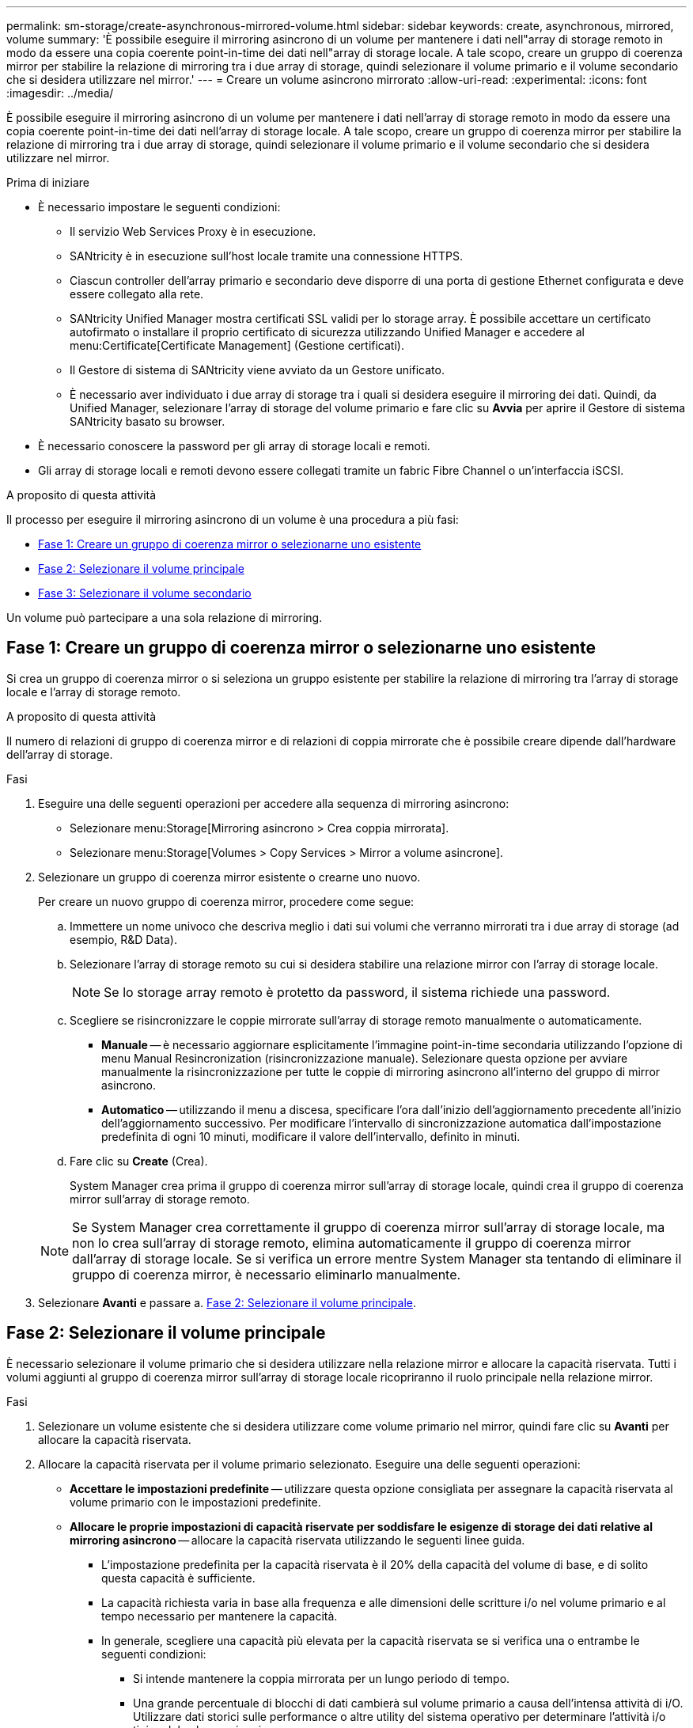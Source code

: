 ---
permalink: sm-storage/create-asynchronous-mirrored-volume.html 
sidebar: sidebar 
keywords: create, asynchronous, mirrored, volume 
summary: 'È possibile eseguire il mirroring asincrono di un volume per mantenere i dati nell"array di storage remoto in modo da essere una copia coerente point-in-time dei dati nell"array di storage locale. A tale scopo, creare un gruppo di coerenza mirror per stabilire la relazione di mirroring tra i due array di storage, quindi selezionare il volume primario e il volume secondario che si desidera utilizzare nel mirror.' 
---
= Creare un volume asincrono mirrorato
:allow-uri-read: 
:experimental: 
:icons: font
:imagesdir: ../media/


[role="lead"]
È possibile eseguire il mirroring asincrono di un volume per mantenere i dati nell'array di storage remoto in modo da essere una copia coerente point-in-time dei dati nell'array di storage locale. A tale scopo, creare un gruppo di coerenza mirror per stabilire la relazione di mirroring tra i due array di storage, quindi selezionare il volume primario e il volume secondario che si desidera utilizzare nel mirror.

.Prima di iniziare
* È necessario impostare le seguenti condizioni:
+
** Il servizio Web Services Proxy è in esecuzione.
** SANtricity è in esecuzione sull'host locale tramite una connessione HTTPS.
** Ciascun controller dell'array primario e secondario deve disporre di una porta di gestione Ethernet configurata e deve essere collegato alla rete.
** SANtricity Unified Manager mostra certificati SSL validi per lo storage array. È possibile accettare un certificato autofirmato o installare il proprio certificato di sicurezza utilizzando Unified Manager e accedere al menu:Certificate[Certificate Management] (Gestione certificati).
** Il Gestore di sistema di SANtricity viene avviato da un Gestore unificato.
** È necessario aver individuato i due array di storage tra i quali si desidera eseguire il mirroring dei dati. Quindi, da Unified Manager, selezionare l'array di storage del volume primario e fare clic su *Avvia* per aprire il Gestore di sistema SANtricity basato su browser.


* È necessario conoscere la password per gli array di storage locali e remoti.
* Gli array di storage locali e remoti devono essere collegati tramite un fabric Fibre Channel o un'interfaccia iSCSI.


.A proposito di questa attività
Il processo per eseguire il mirroring asincrono di un volume è una procedura a più fasi:

* <<Fase 1: Creare un gruppo di coerenza mirror o selezionarne uno esistente>>
* <<Fase 2: Selezionare il volume principale>>
* <<Fase 3: Selezionare il volume secondario>>


Un volume può partecipare a una sola relazione di mirroring.



== Fase 1: Creare un gruppo di coerenza mirror o selezionarne uno esistente

[role="lead"]
Si crea un gruppo di coerenza mirror o si seleziona un gruppo esistente per stabilire la relazione di mirroring tra l'array di storage locale e l'array di storage remoto.

.A proposito di questa attività
Il numero di relazioni di gruppo di coerenza mirror e di relazioni di coppia mirrorate che è possibile creare dipende dall'hardware dell'array di storage.

.Fasi
. Eseguire una delle seguenti operazioni per accedere alla sequenza di mirroring asincrono:
+
** Selezionare menu:Storage[Mirroring asincrono > Crea coppia mirrorata].
** Selezionare menu:Storage[Volumes > Copy Services > Mirror a volume asincrone].


. Selezionare un gruppo di coerenza mirror esistente o crearne uno nuovo.
+
Per creare un nuovo gruppo di coerenza mirror, procedere come segue:

+
.. Immettere un nome univoco che descriva meglio i dati sui volumi che verranno mirrorati tra i due array di storage (ad esempio, R&D Data).
.. Selezionare l'array di storage remoto su cui si desidera stabilire una relazione mirror con l'array di storage locale.
+
[NOTE]
====
Se lo storage array remoto è protetto da password, il sistema richiede una password.

====
.. Scegliere se risincronizzare le coppie mirrorate sull'array di storage remoto manualmente o automaticamente.
+
*** *Manuale* -- è necessario aggiornare esplicitamente l'immagine point-in-time secondaria utilizzando l'opzione di menu Manual Resincronization (risincronizzazione manuale). Selezionare questa opzione per avviare manualmente la risincronizzazione per tutte le coppie di mirroring asincrono all'interno del gruppo di mirror asincrono.
*** *Automatico* -- utilizzando il menu a discesa, specificare l'ora dall'inizio dell'aggiornamento precedente all'inizio dell'aggiornamento successivo. Per modificare l'intervallo di sincronizzazione automatica dall'impostazione predefinita di ogni 10 minuti, modificare il valore dell'intervallo, definito in minuti.


.. Fare clic su *Create* (Crea).
+
System Manager crea prima il gruppo di coerenza mirror sull'array di storage locale, quindi crea il gruppo di coerenza mirror sull'array di storage remoto.

+
[NOTE]
====
Se System Manager crea correttamente il gruppo di coerenza mirror sull'array di storage locale, ma non lo crea sull'array di storage remoto, elimina automaticamente il gruppo di coerenza mirror dall'array di storage locale. Se si verifica un errore mentre System Manager sta tentando di eliminare il gruppo di coerenza mirror, è necessario eliminarlo manualmente.

====


. Selezionare *Avanti* e passare a. <<Fase 2: Selezionare il volume principale>>.




== Fase 2: Selezionare il volume principale

[role="lead"]
È necessario selezionare il volume primario che si desidera utilizzare nella relazione mirror e allocare la capacità riservata. Tutti i volumi aggiunti al gruppo di coerenza mirror sull'array di storage locale ricopriranno il ruolo principale nella relazione mirror.

.Fasi
. Selezionare un volume esistente che si desidera utilizzare come volume primario nel mirror, quindi fare clic su *Avanti* per allocare la capacità riservata.
. Allocare la capacità riservata per il volume primario selezionato. Eseguire una delle seguenti operazioni:
+
** *Accettare le impostazioni predefinite* -- utilizzare questa opzione consigliata per assegnare la capacità riservata al volume primario con le impostazioni predefinite.
** *Allocare le proprie impostazioni di capacità riservate per soddisfare le esigenze di storage dei dati relative al mirroring asincrono* -- allocare la capacità riservata utilizzando le seguenti linee guida.
+
*** L'impostazione predefinita per la capacità riservata è il 20% della capacità del volume di base, e di solito questa capacità è sufficiente.
*** La capacità richiesta varia in base alla frequenza e alle dimensioni delle scritture i/o nel volume primario e al tempo necessario per mantenere la capacità.
*** In generale, scegliere una capacità più elevata per la capacità riservata se si verifica una o entrambe le seguenti condizioni:
+
**** Si intende mantenere la coppia mirrorata per un lungo periodo di tempo.
**** Una grande percentuale di blocchi di dati cambierà sul volume primario a causa dell'intensa attività di i/O. Utilizzare dati storici sulle performance o altre utility del sistema operativo per determinare l'attività i/o tipica del volume primario.






. Selezionare *Avanti* e passare a. <<Fase 3: Selezionare il volume secondario>>.




== Fase 3: Selezionare il volume secondario

[role="lead"]
Selezionare il volume secondario che si desidera utilizzare nella relazione di mirroring e allocare la capacità riservata. Tutti i volumi aggiunti al gruppo di coerenza mirror sull'array di storage remoto avranno il ruolo secondario nella relazione mirror.

.A proposito di questa attività
Quando si seleziona un volume secondario sull'array di storage remoto, il sistema visualizza un elenco di tutti i volumi idonei per la coppia mirrorata. I volumi non idonei all'utilizzo non vengono visualizzati nell'elenco.

.Fasi
. Selezionare un volume esistente che si desidera utilizzare come volume secondario nella coppia mirrorata, quindi fare clic su *Avanti* per allocare la capacità riservata.
. Allocare la capacità riservata per il volume secondario selezionato. Eseguire una delle seguenti operazioni:
+
** *Accettare le impostazioni predefinite* -- utilizzare questa opzione consigliata per assegnare la capacità riservata al volume secondario con le impostazioni predefinite.
** *Allocare le proprie impostazioni di capacità riservate per soddisfare le esigenze di storage dei dati relative al mirroring asincrono* -- allocare la capacità riservata utilizzando le seguenti linee guida.
+
*** L'impostazione predefinita per la capacità riservata è il 20% della capacità del volume di base, e di solito questa capacità è sufficiente.
*** La capacità richiesta varia in base alla frequenza e alle dimensioni delle scritture i/o nel volume primario e al tempo necessario per mantenere la capacità.
*** In generale, scegliere una capacità più elevata per la capacità riservata se si verifica una o entrambe le seguenti condizioni:
+
**** Si intende mantenere la coppia mirrorata per un lungo periodo di tempo.
**** Una grande percentuale di blocchi di dati cambierà sul volume primario a causa dell'intensa attività di i/O. Utilizzare dati storici sulle performance o altre utility del sistema operativo per determinare l'attività i/o tipica del volume primario.






. Selezionare *fine* per completare la sequenza di mirroring asincrono.


.Risultati
System Manager esegue le seguenti operazioni:

* Avvia la sincronizzazione iniziale tra lo storage array locale e lo storage array remoto.
* Se il volume sottoposto a mirroring è un volume sottile, solo i blocchi sottoposti a provisioning (capacità allocata anziché capacità riportata) vengono trasferiti al volume secondario durante la sincronizzazione iniziale. In questo modo si riduce la quantità di dati da trasferire per completare la sincronizzazione iniziale.
* Crea la capacità riservata per la coppia mirrorata sull'array di storage locale e sull'array di storage remoto.

